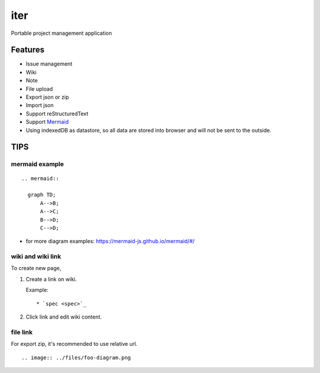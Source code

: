 ========
iter
========

Portable project management application

Features
===========

* Issue management
* Wiki
* Note
* File upload
* Export json or zip
* Import json
* Support reStructuredText
* Support `Mermaid <http://mermaid-js.github.io/mermaid/>`_
* Using indexedDB as datastore, so all data are stored into browser and will not be sent to the outside.

TIPS
=======

mermaid example
--------------------

::

  .. mermaid::

    graph TD;
        A-->B;
        A-->C;
        B-->D;
        C-->D;

* for more diagram examples: https://mermaid-js.github.io/mermaid/#/

wiki and wiki link
---------------------

To create new page,

1. Create a link on wiki.

   Example:

   ::

     * `spec <spec>`_

2. Click link and edit wiki content.

file link
---------------

For export zip, it's recommended to use relative url.

::

  .. image:: ../files/foo-diagram.png
